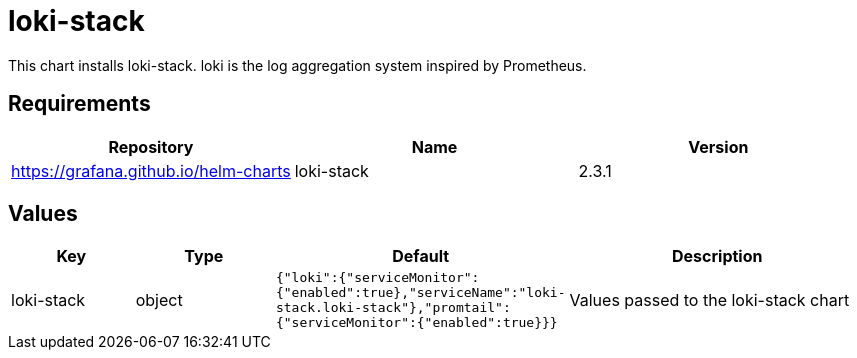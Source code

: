 = loki-stack

This chart installs loki-stack. loki is the log aggregation system
inspired by Prometheus.

== Requirements

[cols=",,",options="header",]
|========================================================
|Repository |Name |Version
|https://grafana.github.io/helm-charts |loki-stack |2.3.1
|========================================================

== Values

[width="100%",cols="16%,18%,27%,39%",options="header",]
|=======================================================================
|Key |Type |Default |Description
|loki-stack |object
|`{"loki":{"serviceMonitor":{"enabled":true},"serviceName":"loki-stack.loki-stack"},"promtail":{"serviceMonitor":{"enabled":true}}}`
|Values passed to the loki-stack chart
|=======================================================================
